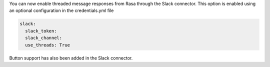 You can now enable threaded message responses from Rasa through the Slack connector. 
This option is enabled using an optional configuration in the credentials.yml file

.. code-block:: none

    slack:
      slack_token:
      slack_channel:
      use_threads: True

Button support has also been added in the Slack connector. 
